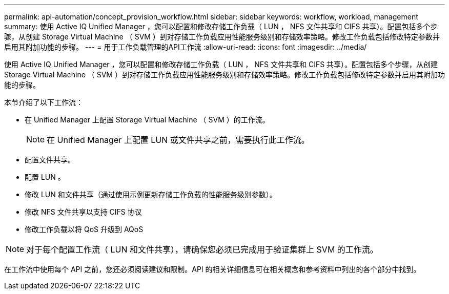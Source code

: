 ---
permalink: api-automation/concept_provision_workflow.html 
sidebar: sidebar 
keywords: workflow, workload, management 
summary: 使用 Active IQ Unified Manager ，您可以配置和修改存储工作负载（ LUN ， NFS 文件共享和 CIFS 共享）。配置包括多个步骤，从创建 Storage Virtual Machine （ SVM ）到对存储工作负载应用性能服务级别和存储效率策略。修改工作负载包括修改特定参数并启用其附加功能的步骤。 
---
= 用于工作负载管理的API工作流
:allow-uri-read: 
:icons: font
:imagesdir: ../media/


[role="lead"]
使用 Active IQ Unified Manager ，您可以配置和修改存储工作负载（ LUN ， NFS 文件共享和 CIFS 共享）。配置包括多个步骤，从创建 Storage Virtual Machine （ SVM ）到对存储工作负载应用性能服务级别和存储效率策略。修改工作负载包括修改特定参数并启用其附加功能的步骤。

本节介绍了以下工作流：

* 在 Unified Manager 上配置 Storage Virtual Machine （ SVM ）的工作流。
+
[NOTE]
====
在 Unified Manager 上配置 LUN 或文件共享之前，需要执行此工作流。

====
* 配置文件共享。
* 配置 LUN 。
* 修改 LUN 和文件共享（通过使用示例更新存储工作负载的性能服务级别参数）。
* 修改 NFS 文件共享以支持 CIFS 协议
* 修改工作负载以将 QoS 升级到 AQoS


[NOTE]
====
对于每个配置工作流（ LUN 和文件共享），请确保您必须已完成用于验证集群上 SVM 的工作流。

====
在工作流中使用每个 API 之前，您还必须阅读建议和限制。API 的相关详细信息可在相关概念和参考资料中列出的各个部分中找到。
